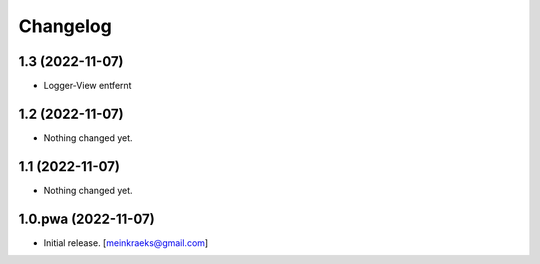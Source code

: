 Changelog
=========


1.3 (2022-11-07)
----------------

- Logger-View entfernt


1.2 (2022-11-07)
----------------

- Nothing changed yet.


1.1 (2022-11-07)
----------------

- Nothing changed yet.


1.0.pwa (2022-11-07)
--------------------

- Initial release.
  [meinkraeks@gmail.com]
